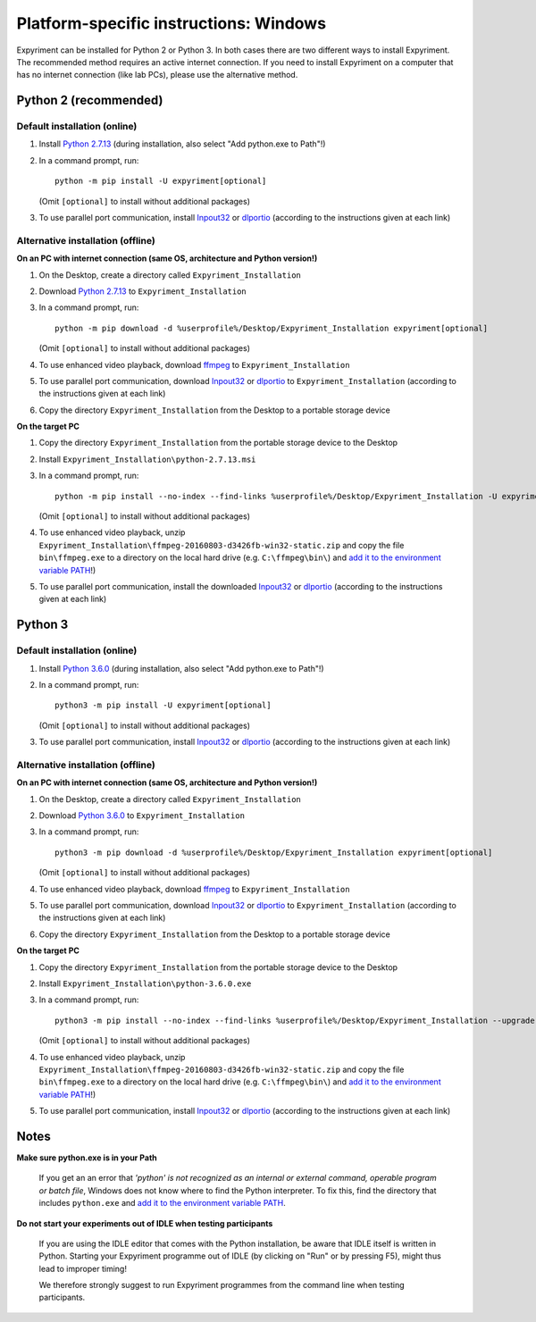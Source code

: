 Platform-specific instructions: Windows
=======================================

Expyriment can be installed for Python 2 or Python 3. In both cases there are
two different ways to install Expyriment. The recommended method requires an
active internet connection. If you need to install Expyriment on a computer that
has no internet connection (like lab PCs), please use the alternative method. 


Python 2 (recommended)
----------------------

Default installation (online)
~~~~~~~~~~~~~~~~~~~~~~~~~~~~~

1. Install `Python 2.7.13`_ (during installation, also select "Add python.exe to Path"!)

2. In a command prompt, run::

    python -m pip install -U expyriment[optional]

   (Omit ``[optional]`` to install without additional packages)

3. To use parallel port communication, install Inpout32_ or dlportio_
   (according to the instructions given at each link)


Alternative installation (offline)
~~~~~~~~~~~~~~~~~~~~~~~~~~~~~~~~~~

**On an PC with internet connection (same OS, architecture and Python version!)**

1. On the Desktop, create a directory called ``Expyriment_Installation``

2. Download `Python 2.7.13`_ to ``Expyriment_Installation``

3. In a command prompt, run::

    python -m pip download -d %userprofile%/Desktop/Expyriment_Installation expyriment[optional]
    
   (Omit ``[optional]`` to install without additional packages)

4. To use enhanced video playback, download ffmpeg_ to ``Expyriment_Installation``

5. To use parallel port communication, download Inpout32_ or dlportio_ to ``Expyriment_Installation``
   (according to the instructions given at each link)

6. Copy the directory ``Expyriment_Installation`` from the Desktop to a portable storage device


**On the target PC**

1. Copy the directory ``Expyriment_Installation`` from the portable storage device to the Desktop

2. Install ``Expyriment_Installation\python-2.7.13.msi``

3. In a command prompt, run::

    python -m pip install --no-index --find-links %userprofile%/Desktop/Expyriment_Installation -U expyriment[optional]
    
   (Omit ``[optional]`` to install without additional packages)

4. To use enhanced video playback, unzip ``Expyriment_Installation\ffmpeg-20160803-d3426fb-win32-static.zip`` and copy the
   file ``bin\ffmpeg.exe`` to a directory on the local hard drive (e.g. ``C:\ffmpeg\bin\``) and
   `add it to the environment variable PATH`_!)

5. To use parallel port communication, install the downloaded Inpout32_ or dlportio_
   (according to the instructions given at each link)


Python 3
--------

Default installation (online)
~~~~~~~~~~~~~~~~~~~~~~~~~~~~~

1. Install `Python 3.6.0`_ (during installation, also select "Add python.exe to Path"!)

2. In a command prompt, run::

    python3 -m pip install -U expyriment[optional]
    
   (Omit ``[optional]`` to install without additional packages)

3. To use parallel port communication, install Inpout32_ or dlportio_
   (according to the instructions given at each link)


Alternative installation (offline)
~~~~~~~~~~~~~~~~~~~~~~~~~~~~~~~~~~

**On an PC with internet connection (same OS, architecture and Python version!)**

1. On the Desktop, create a directory called ``Expyriment_Installation``

2. Download `Python 3.6.0`_ to ``Expyriment_Installation``

3. In a command prompt, run::

    python3 -m pip download -d %userprofile%/Desktop/Expyriment_Installation expyriment[optional]

   (Omit ``[optional]`` to install without additional packages)
   
4. To use enhanced video playback, download ffmpeg_ to ``Expyriment_Installation``

5. To use parallel port communication, download Inpout32_ or dlportio_ to ``Expyriment_Installation``
   (according to the instructions given at each link)

6. Copy the directory ``Expyriment_Installation`` from the Desktop to a portable storage device


**On the target PC**

1. Copy the directory ``Expyriment_Installation`` from the portable storage device to the Desktop

2. Install ``Expyriment_Installation\python-3.6.0.exe``

3. In a command prompt, run::

    python3 -m pip install --no-index --find-links %userprofile%/Desktop/Expyriment_Installation --upgrade expyriment[optional]

   (Omit ``[optional]`` to install without additional packages)
   
4. To use enhanced video playback, unzip ``Expyriment_Installation\ffmpeg-20160803-d3426fb-win32-static.zip`` and copy the
   file ``bin\ffmpeg.exe`` to a directory on the local hard drive (e.g. ``C:\ffmpeg\bin\``) and
   `add it to the environment variable PATH`_!)

5. To use parallel port communication, install Inpout32_ or dlportio_
   (according to the instructions given at each link)


Notes
-----

**Make sure python.exe is in your Path**

    If you get an an error that `'python' is not recognized as an internal or
    external command, operable program or batch file`, Windows does not know
    where to find the Python interpreter. To fix this, find the directory that
    includes ``python.exe`` and `add it to the environment variable PATH`_.

**Do not start your experiments out of IDLE when testing participants**

    If you are using the IDLE editor that comes with the Python installation, 
    be aware that IDLE itself is written in Python. Starting your Expyriment 
    programme out of IDLE (by clicking on "Run" or by pressing F5), might thus 
    lead to improper timing!

    We therefore strongly suggest to run Expyriment programmes from the command 
    line when testing participants.

.. _`Python 2.7.13`: https://www.python.org/ftp/python/2.7.13/python-2.7.13.msi
.. _`Python 3.6.0`: https://www.python.org/ftp/python/3.6.0/python-3.6.0.exe
.. _PyOpenGL: https://pypi.python.org/packages/any/P/PyOpenGL/PyOpenGL-3.1.0.win32.exe#md5=f175505f4f9e21c8c5c6adc794296d81
.. _Numpy:  http://sourceforge.net/projects/numpy/files/NumPy/1.9.2/numpy-1.9.2-win32-superpack-python2.7.exe
.. _PySerial: http://sourceforge.net/projects/pyserial/files/pyserial/2.7/pyserial-2.7.win32.exe/download
.. _inpout32: http://www.highrez.co.uk/Downloads/InpOut32/
.. _dlportio: http://real.kiev.ua/2010/11/29/dlportio-and-32-bit-windows/
.. _ffmpeg: https://ffmpeg.zeranoe.com/builds/win32/static/ffmpeg-20160803-d3426fb-win32-static.zip
.. _`add it to the environment variable PATH`: http://www.computerhope.com/issues/ch000549.htm
.. _`release page`: http://github.com/expyriment/expyriment/releases/
